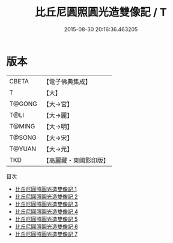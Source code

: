 #+TITLE: 比丘尼圓照圓光造雙像記 / T

#+DATE: 2015-08-30 20:16:36.463205
* 版本
 |     CBETA|【電子佛典集成】|
 |         T|【大】     |
 |    T@GONG|【大→宮】   |
 |      T@LI|【大→麗】   |
 |    T@MING|【大→明】   |
 |    T@SONG|【大→宋】   |
 |    T@YUAN|【大→元】   |
 |       TKD|【高麗藏・東國影印版】|
目次
 - [[file:KR6i0329_001.txt][比丘尼圓照圓光造雙像記 1]]
 - [[file:KR6i0329_002.txt][比丘尼圓照圓光造雙像記 2]]
 - [[file:KR6i0329_003.txt][比丘尼圓照圓光造雙像記 3]]
 - [[file:KR6i0329_004.txt][比丘尼圓照圓光造雙像記 4]]
 - [[file:KR6i0329_005.txt][比丘尼圓照圓光造雙像記 5]]
 - [[file:KR6i0329_006.txt][比丘尼圓照圓光造雙像記 6]]
 - [[file:KR6i0329_007.txt][比丘尼圓照圓光造雙像記 7]]
